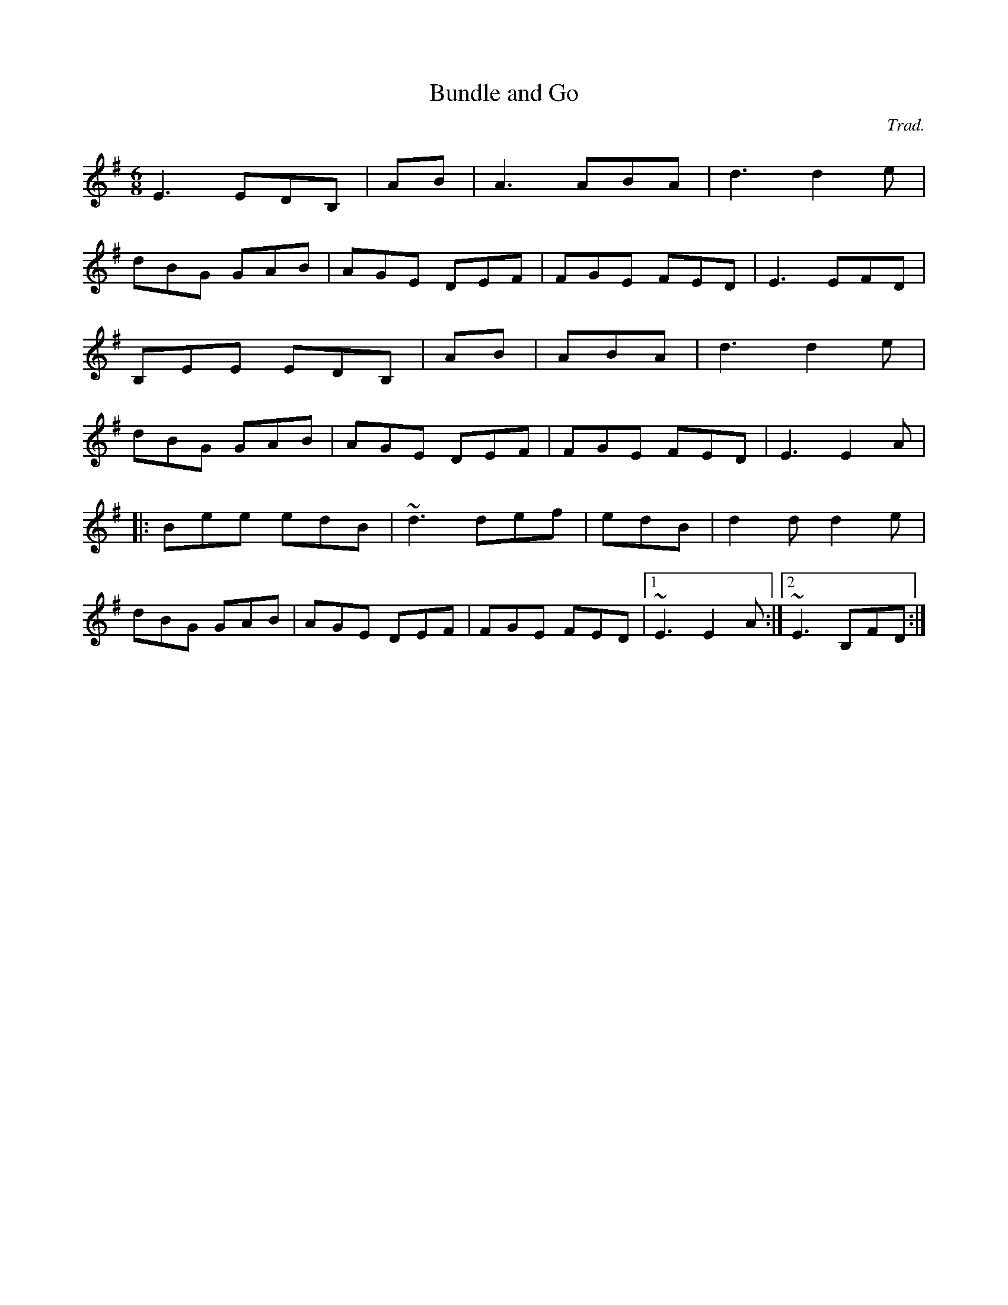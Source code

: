 X: 1
T:Bundle and Go
R:jig
C:Trad.
N:From the playing of Sharon Shannon.
M:6/8
L:1/8
K:Em
E3 EDB,|+G3E3B,3+ -+GEB,+AB|A3 ABA|d3 d2e|!
dBG GAB|AGE DEF|FGE FED|E3 EFD|!
B,EE EDB,|+G3E3B,3+ -+GEB,+AB|+A3F3D3+ ABA|d3 d2e|!
dBG GAB|AGE DEF|FGE FED|E3 E2A|!
|:Bee edB|~d3 def|+e3B3+ edB|d2d d2e|!
dBG GAB|AGE DEF|FGE FED|1 ~E3 E2A:|2 ~E3 B,FD:|!
